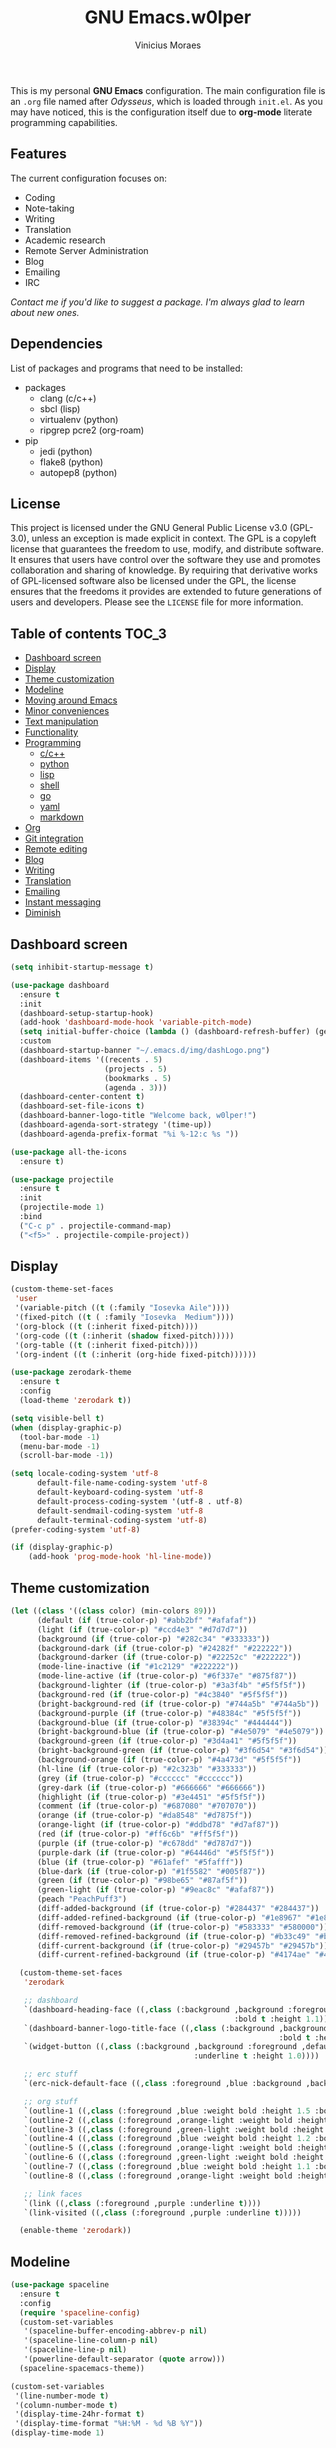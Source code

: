 #+TITLE: GNU Emacs.w0lper
#+AUTHOR: Vinicius Moraes
#+EMAIL: vinicius.moraes@eternodevir.com
#+OPTIONS: num:nil

#+html: <p align="center"><img src="img/polytropos.png" /></p>

This is my personal *GNU Emacs* configuration. The main configuration file is an =.org= file named after /Odysseus/, which is loaded through =init.el=. As you may have noticed, this is the configuration itself due to *org-mode* literate programming capabilities.

** Features

The current configuration focuses on:

- Coding
- Note-taking
- Writing
- Translation
- Academic research 
- Remote Server Administration
- Blog
- Emailing
- IRC 
  
/Contact me if you'd like to suggest a package. I'm always glad to learn about new ones./

** Dependencies

List of packages and programs that need to be installed: 

- packages
  - clang (c/c++)
  - sbcl (lisp)
  - virtualenv (python)
  - ripgrep pcre2 (org-roam)
- pip
  - jedi (python)
  - flake8 (python)
  - autopep8 (python)

** License

This project is licensed under the GNU General Public License v3.0 (GPL-3.0), unless an exception is made explicit in context. The GPL is a copyleft license that guarantees the freedom to use, modify, and distribute software. It ensures that users have control over the software they use and promotes collaboration and sharing of knowledge. By requiring that derivative works of GPL-licensed software also be licensed under the GPL, the license ensures that the freedoms it provides are extended to future generations of users and developers. Please see the =LICENSE= file for more information.

** Table of contents                                                 :TOC_3:
  - [[#dashboard-screen][Dashboard screen]]
  - [[#display][Display]]
  - [[#theme-customization][Theme customization]]
  - [[#modeline][Modeline]]
  - [[#moving-around-emacs][Moving around Emacs]]
  - [[#minor-conveniences][Minor conveniences]]
  - [[#text-manipulation][Text manipulation]]
  - [[#functionality][Functionality]]
  - [[#programming][Programming]]
    - [[#cc][c/c++]]
    - [[#python][python]]
    - [[#lisp][lisp]]
    - [[#shell][shell]]
    - [[#go][go]]
    - [[#yaml][yaml]]
    - [[#markdown][markdown]]
  - [[#org][Org]]
  - [[#git-integration][Git integration]]
  - [[#remote-editing][Remote editing]]
  - [[#blog][Blog]]
  - [[#writing][Writing]]
  - [[#translation][Translation]]
  - [[#emailing][Emailing]]
  - [[#instant-messaging][Instant messaging]]
  - [[#diminish][Diminish]]

** Dashboard screen
#+BEGIN_SRC emacs-lisp
  (setq inhibit-startup-message t)

  (use-package dashboard
    :ensure t
    :init
    (dashboard-setup-startup-hook)
    (add-hook 'dashboard-mode-hook 'variable-pitch-mode)
    (setq initial-buffer-choice (lambda () (dashboard-refresh-buffer) (get-buffer "*dashboard*")))
    :custom
    (dashboard-startup-banner "~/.emacs.d/img/dashLogo.png")
    (dashboard-items '((recents . 5)
                       (projects . 5)
                       (bookmarks . 5)
                       (agenda . 3)))
    (dashboard-center-content t)
    (dashboard-set-file-icons t)
    (dashboard-banner-logo-title "Welcome back, w0lper!")
    (dashboard-agenda-sort-strategy '(time-up))
    (dashboard-agenda-prefix-format "%i %-12:c %s "))

  (use-package all-the-icons
    :ensure t)

  (use-package projectile
    :ensure t
    :init
    (projectile-mode 1)
    :bind
    ("C-c p" . projectile-command-map)
    ("<f5>" . projectile-compile-project))
#+END_SRC

** Display
#+BEGIN_SRC emacs-lisp
  (custom-theme-set-faces
   'user
   '(variable-pitch ((t (:family "Iosevka Aile"))))
   '(fixed-pitch ((t ( :family "Iosevka  Medium"))))
   '(org-block ((t (:inherit fixed-pitch))))
   '(org-code ((t (:inherit (shadow fixed-pitch)))))
   '(org-table ((t (:inherit fixed-pitch))))
   '(org-indent ((t (:inherit (org-hide fixed-pitch))))))

  (use-package zerodark-theme
    :ensure t
    :config
    (load-theme 'zerodark t))

  (setq visible-bell t)
  (when (display-graphic-p)
    (tool-bar-mode -1)
    (menu-bar-mode -1)
    (scroll-bar-mode -1))

  (setq locale-coding-system 'utf-8
        default-file-name-coding-system 'utf-8
        default-keyboard-coding-system 'utf-8
        default-process-coding-system '(utf-8 . utf-8)
        default-sendmail-coding-system 'utf-8
        default-terminal-coding-system 'utf-8)
  (prefer-coding-system 'utf-8)

  (if (display-graphic-p)
      (add-hook 'prog-mode-hook 'hl-line-mode))
#+END_SRC

** Theme customization
#+BEGIN_SRC emacs-lisp
  (let ((class '((class color) (min-colors 89)))
        (default (if (true-color-p) "#abb2bf" "#afafaf"))
        (light (if (true-color-p) "#ccd4e3" "#d7d7d7"))
        (background (if (true-color-p) "#282c34" "#333333"))
        (background-dark (if (true-color-p) "#24282f" "#222222"))
        (background-darker (if (true-color-p) "#22252c" "#222222"))
        (mode-line-inactive (if "#1c2129" "#222222"))
        (mode-line-active (if (true-color-p) "#6f337e" "#875f87"))
        (background-lighter (if (true-color-p) "#3a3f4b" "#5f5f5f"))
        (background-red (if (true-color-p) "#4c3840" "#5f5f5f"))
        (bright-background-red (if (true-color-p) "#744a5b" "#744a5b"))
        (background-purple (if (true-color-p) "#48384c" "#5f5f5f"))
        (background-blue (if (true-color-p) "#38394c" "#444444"))
        (bright-background-blue (if (true-color-p) "#4e5079" "#4e5079"))
        (background-green (if (true-color-p) "#3d4a41" "#5f5f5f"))
        (bright-background-green (if (true-color-p) "#3f6d54" "#3f6d54"))
        (background-orange (if (true-color-p) "#4a473d" "#5f5f5f"))
        (hl-line (if (true-color-p) "#2c323b" "#333333"))
        (grey (if (true-color-p) "#cccccc" "#cccccc"))
        (grey-dark (if (true-color-p) "#666666" "#666666"))
        (highlight (if (true-color-p) "#3e4451" "#5f5f5f"))
        (comment (if (true-color-p) "#687080" "#707070"))
        (orange (if (true-color-p) "#da8548" "#d7875f"))
        (orange-light (if (true-color-p) "#ddbd78" "#d7af87"))
        (red (if (true-color-p) "#ff6c6b" "#ff5f5f"))
        (purple (if (true-color-p) "#c678dd" "#d787d7"))
        (purple-dark (if (true-color-p) "#64446d" "#5f5f5f"))
        (blue (if (true-color-p) "#61afef" "#5fafff"))
        (blue-dark (if (true-color-p) "#1f5582" "#005f87"))
        (green (if (true-color-p) "#98be65" "#87af5f"))
        (green-light (if (true-color-p) "#9eac8c" "#afaf87"))
        (peach "PeachPuff3")
        (diff-added-background (if (true-color-p) "#284437" "#284437"))
        (diff-added-refined-background (if (true-color-p) "#1e8967" "#1e8967"))
        (diff-removed-background (if (true-color-p) "#583333" "#580000"))
        (diff-removed-refined-background (if (true-color-p) "#b33c49" "#b33c49"))
        (diff-current-background (if (true-color-p) "#29457b" "#29457b"))
        (diff-current-refined-background (if (true-color-p) "#4174ae" "#4174ae")))

    (custom-theme-set-faces
     'zerodark

     ;; dashboard
     `(dashboard-heading-face ((,class (:background ,background :foreground ,blue
                                                    :bold t :height 1.1))))
     `(dashboard-banner-logo-title-face ((,class (:background ,background 
                                                              :bold t :height 1.0))))
     `(widget-button ((,class (:background ,background :foreground ,default :bold nil
                                           :underline t :height 1.0))))

     ;; erc stuff
     `(erc-nick-default-face ((,class :foreground ,blue :background ,background :weight bold)))

     ;; org stuff
     `(outline-1 ((,class (:foreground ,blue :weight bold :height 1.5 :bold nil))))
     `(outline-2 ((,class (:foreground ,orange-light :weight bold :height 1.4 :bold nil))))
     `(outline-3 ((,class (:foreground ,green-light :weight bold :height 1.3 :bold nil))))
     `(outline-4 ((,class (:foreground ,blue :weight bold :height 1.2 :bold nil))))
     `(outline-5 ((,class (:foreground ,orange-light :weight bold :height 1.1 :bold nil))))
     `(outline-6 ((,class (:foreground ,green-light :weight bold :height 1.1 :bold nil))))
     `(outline-7 ((,class (:foreground ,blue :weight bold :height 1.1 :bold nil))))
     `(outline-8 ((,class (:foreground ,orange-light :weight bold :height 1.1 :bold nil))))

     ;; link faces
     `(link ((,class (:foreground ,purple :underline t))))
     `(link-visited ((,class (:foreground ,purple :underline t)))))

    (enable-theme 'zerodark))
#+END_SRC

** Modeline
#+BEGIN_SRC emacs-lisp
  (use-package spaceline
    :ensure t
    :config
    (require 'spaceline-config)
    (custom-set-variables
     '(spaceline-buffer-encoding-abbrev-p nil)
     '(spaceline-line-column-p nil)
     '(spaceline-line-p nil)
     '(powerline-default-separator (quote arrow)))
    (spaceline-spacemacs-theme))

  (custom-set-variables
   '(line-number-mode t)
   '(column-number-mode t)
   '(display-time-24hr-format t)
   '(display-time-format "%H:%M - %d %B %Y"))
  (display-time-mode 1)
#+END_SRC

** Moving around Emacs
#+BEGIN_SRC emacs-lisp
  (setq scroll-conservatively 100)

  ;; (use-package ivy
  ;;   :ensure t
  ;;   :custom
  ;;   (ivy-use-virtual-buffers t)
  ;;   (ivy-count-format "%d/%d")) ; deprecated in favour of helm

  ;; (use-package vertico
  ;;   :ensure t
  ;;   :init
  ;;   (vertico-mode 1)) ; deprecated in favour of helm

  (use-package which-key
    :ensure t
    :diminish which-key-mode
    :config
    (which-key-mode)
    :custom
    (which-key-idle-delay 0.5))

  ;; (use-package swiper
  ;;   :ensure t
  ;;   :bind
  ;;   ("C-s" . 'swiper)) ; deprecated in favour of helm-occur

  (use-package avy
    :ensure t
    :bind
    ("M-s" . avy-goto-char))

  (use-package switch-window
    :ensure t
    :bind*
    ([remap other-window] . switch-window)
    :custom
    (switch-window-input-style 'minibuffer)
    (switch-window-shortcut-style 'qwerty)
    (switch-window-increase 4)
    (switch-window-threshold 2)
    (switch-window-qwerty-shortcuts
     '("a" "s" "d" "f" "j" "k" "l" "i" "o")))


  (global-set-key (kbd "C-x b") 'ibuffer)
  ;; (setq ibuffer-expert t) ; only when used to ibuffer

  (use-package linum-relative
    :ensure t
    :diminish linum-relative-mode
    :custom
    (linum-relative-current-symbol "")
    :hook
    (prog-mode . linum-relative-mode))

  (use-package helm
    :ensure t
    :diminish helm-mode
    :bind
    ("C-x C-f" . 'helm-find-files)
    ("C-x C-b" . 'helm-buffers-list)
    ("M-x" . 'helm-M-x)
    ("C-s" . helm-occur) 
    (:map helm-find-files-map
          ("C-b" . helm-find-files-up-one-level)
          ("C-f" . helm-execute-persistent-action))
    :custom
    (helm-autoresize-max-height 0)
    (helm-autoresize-min-height 40)
    (helm-M-x-fuzzy-match t)
    (helm-buffers-fuzzy-matching t)
    (helm-recentf-fuzzy-match t)
    (helm-semantic-fuzzy-match t)
    (helm-imenu-fuzzy-match t)
    (helm-split-window-in-side-p nil)
    (helm-move-to-line-cycle-in-source nil)
    (helm-ff-search-library-in-sexp t)
    (helm-scroll-amount 8 )
    (helm-echo-input-in-header-line t)
    :init
    (helm-mode 1)
    (helm-autoresize-mode 1))

  (defun split-and-follow-horizontally ()
    (interactive)
    (split-window-below)
    (balance-windows)
    (other-window 1))
  (global-set-key (kbd "C-x 2") 'split-and-follow-horizontally)

  (defun split-and-follow-vertically ()
    (interactive)
    (split-window-right)
    (balance-windows)
    (other-window 1))
  (global-set-key (kbd "C-x 3") 'split-and-follow-vertically)

  (defun kill-current-buffer ()
    "Kills the current buffer."
    (interactive)
    (kill-buffer (current-buffer)))
  (global-set-key (kbd "C-x k") 'kill-current-buffer)

  (defun close-all-buffers ()
    "Kill all buffers without regard for their origin."
    (interactive)
    (mapc 'kill-buffer (buffer-list)))
  (global-set-key (kbd "C-M-s-k") 'close-all-buffers)

  (setq kill-buffer-query-functions (delq 'process-kill-buffer-query-function
                                          kill-buffer-query-functions))
#+END_SRC

** Minor conveniences
#+BEGIN_SRC emacs-lisp
  (defun config-visit ()
    "Opens ~/.emacs.d/odysseus.org"
    (interactive)
    (find-file "~/.emacs.d/odysseus.org"))
  (global-set-key (kbd "C-c e") 'config-visit)

  (defun config-reload ()
    "Reloads ~/.emacs.d/odysseus.org at runtime"
    (interactive)
    (org-babel-load-file (expand-file-name "~/.emacs.d/odysseus.org")))
  (global-set-key (kbd "C-c r") 'config-reload)

  (global-subword-mode 1)

  (electric-pair-mode t)

  (setq electric-pair-pairs '(
                              (?\{ . ?\})
                              (?\( . ?\))
                              (?\[ . ?\])
                              (?\" . ?\")))

  (use-package org-auto-tangle
    :ensure t
    :diminish org-auto-tangle-mode 
    :defer t
    :hook (org-mode . org-auto-tangle-mode))

  (use-package beacon
    :ensure t
    :diminish beacon-mode
    :config
    (beacon-mode 1))

  (show-paren-mode 1)

  (use-package rainbow-mode
    :ensure t
    :diminish rainbow-mode
    :hook (prog-mode org-mode conf-mode))

  (use-package rainbow-delimiters
    :ensure t
    :diminish rainbow-delimiters-mode
    :init
    (add-hook 'prog-mode-hook #'rainbow-delimiters-mode))

  (use-package expand-region
    :ensure t
    :bind
    ("C-q" . er/expand-region))


  (use-package hungry-delete
    :ensure t
    :diminish hungry-delete-mode
    :config
    (global-hungry-delete-mode))

  (use-package zzz-to-char
    :ensure t
    :bind
    ("M-z" . zzz-to-char))

  (setq kill-ring-max 100)

  (use-package popup-kill-ring
    :ensure t
    :bind
    ("M-y" . popup-kill-ring))

  (use-package helm-descbinds
    :ensure t)

  (use-package olivetti
    :ensure t
    :diminish olivetti-mode
    :custom
    olivetti-body-width '140
    :bind
    ("C-c o" . olivetti-mode))
#+END_SRC

** Text manipulation
#+BEGIN_SRC emacs-lisp
  (use-package mark-multiple
    :ensure t
    :bind
    ("C-c q" . 'mark-next-like-this))

  (defun kill-inner-word/daedreth ()
    "Kills the entire word your cursor is in. Equivalent to 'ciw' in vim."
    (interactive)
    (forward-char 1)
    (backward-word)
    (kill-word 1))
  (global-set-key (kbd "C-c w k") 'kill-inner-word/daedreth)

  (defun copy-whole-word/daedreth ()
    "Copies a word at the cursor position."
    (interactive)
    (save-excursion
      (forward-char 1)
      (backward-word)
      (kill-word 1)
      (yank)))
  (global-set-key (kbd "C-c w c") 'copy-whole-word/daedreth)

  (defun copy-whole-line/daedreth ()
    "Copies a line without regard for cursor position."
    (interactive)
    (save-excursion
      (kill-new
       (buffer-substring
        (point-at-bol)
        (point-at-eol)))))
  (global-set-key (kbd "C-c l c") 'copy-whole-line/daedreth)
  (global-set-key (kbd "C-c l k") 'kill-whole-line)
#+END_SRC

** Functionality
#+BEGIN_SRC emacs-lisp
  (setf epa-pinentry-mode 'loopback)
  (setq auth-sources '("~/.emacs.d/auth/.authinfo.gpg"))
  (load-file "~/.emacs.d/auth/.restrictconf.el")

  (setq backup-directory-alist '(("." . "~/.orpheus/gnu-emacs/saves")))

  (transient-mark-mode 1);

  (server-start)

  ;; (global-auto-revert-mode 1) ; too resource intensive atm

  (defalias 'yes-or-no-p 'y-or-n-p)

  (use-package async
    :ensure t
    :init (dired-async-mode 1))

  (use-package company
    :ensure t
    :custom
    (company-global-modes #'(not eshell-mode))
    (company-idle-delay 0)
    (company-minimum-prefix-length 3)
    (company-tooltip-align-annotations t)
    (company-tooltip-flip-when-above t)
    (company-search-regexp-function #'company-search-flex-regexp)
    (company-dabbrev-ignore-case 'keep-prefix))

  (with-eval-after-load 'company
    (define-key company-active-map (kbd "<tab>")
      (defun fix-company-tab/w0lper ()
        "Fix `company-yasnippet' interaction with `yas-expand' command."
        (interactive)
        (when (null (yas-expand))
          (company-complete-common))))
    (define-key company-active-map (kbd "C-s") #'company-filter-candidates)
    (define-key company-active-map (kbd "C-M-s") #'company-search-candidates))

  (defun company-general/w0lper ()
    "Set up `company-mode' for general usage."
    (setq-local company-backends '((company-dabbrev
                                    company-file
                                    company-yasnippet))))

  (add-hook 'after-init-hook #'company-general/w0lper)
#+END_SRC

** Programming
#+BEGIN_SRC emacs-lisp
  (use-package yasnippet
    :ensure t
    :config
    (use-package yasnippet-snippets :ensure t)
    (yas-reload-all))

  (use-package flycheck
    :ensure t
    :diminish flycheck-mode
    :custom
    (flycheck-idle-change-delay 2))
#+END_SRC

*** c/c++
#+BEGIN_SRC emacs-lisp
  (add-hook 'c-mode-hook (lambda ()
                           (yas-minor-mode)
                           (flycheck-mode)
                           (company-mode)
                           (company-c-mode/w0lper)
                           (irony-mode)))

  (use-package flycheck-clang-analyzer
    :ensure t
    :init
    (require 'flycheck)
    :config
    (flycheck-clang-analyzer-setup))

  (use-package company-c-headers
    :ensure t
    :init
    (require 'company))

  (use-package company-irony
    :ensure t
    :init
    (require 'company))

  (use-package irony
    :ensure t
    :diminish irony-mode
    :hook
    (irony-mode-hook . irony-cdb-autosetup-compile-options))

  (defun company-c-mode/w0lper ()
    "Set up `company-mode' for `c-mode'."
    (setq-local company-minimum-prefix-length 1)
    (setq-local company-backends '((company-clang
                                    company-capf
                                    company-dabbrev-code
                                    company-keywords
                                    company-files
                                    company-c-headers
                                    company-irony
                                    company-yasnippet))))
#+END_SRC

*** python
#+BEGIN_SRC emacs-lisp
  (add-hook 'python-mode-hook (lambda ()
                                (yas-minor-mode)
                                (flycheck-mode)
                                (company-mode)
                                (company-python-mode/w0lper)))

  (setq python-shell-interpreter "python3")

  (use-package company-jedi
    :ensure t
    :init
    (require 'company)
    :custom
    (jedi:complete-on-dot t))

  (defun company-python-mode/w0lper ()
    "Set up `company-mode' for `python-mode'."
    (setq-local company-minimum-prefix-length 1)
    (setq-local company-backends '((company-jedi
                                    company-capf
                                    company-dabbrev-code
                                    company-keywords
                                    company-files
                                    company-yasnippet))))
#+END_SRC

*** lisp
#+BEGIN_SRC emacs-lisp
  (add-hook 'emacs-lisp-mode-hook (lambda ()
                                    (yas-minor-mode)
                                    ;; (flycheck-mode)
                                    (company-mode)
                                    (company-lisp-mode/w0lper)
                                    (eldoc-mode)))

  (use-package sly
    :ensure t
    :init
    (setq inferior-lisp-program "sbcl")
    (add-to-list 'sly-contribs 'sly-autodoc)
    (add-to-list 'sly-contribs 'sly-fancy))

  (defun company-lisp-mode/w0lper ()
    "Set up `company-mode' for `lisp-mode'."
    (setq-local company-minimum-prefix-length 1)
    (setq-local company-backends '((company-elisp
                                    company-capf
                                    company-dabbrev-code
                                    company-keywords
                                    company-files
                                    company-yasnippet))))
#+END_SRC

*** shell
#+BEGIN_SRC emacs-lisp
  (add-hook 'sh-mode-hook (lambda ()
                            (yas-minor-mode)
                            (flycheck-mode)
                            (company-mode)
                            (company-sh-mode/w0lper)))

  (use-package company-shell
    :ensure t
    :init
    (require 'company))

  (defun company-sh-mode/w0lper ()
    "Set up `company-mode' for `sh-mode'."
    (setq-local company-minimum-prefix-length 1)
    (setq-local company-backends '((company-shell
                                    company-shell-env
                                    company-etags
                                    company-dabbrev-code
                                    company-keywords
                                    company-files
                                    company-yasnippet))))
#+END_SRC

*** go
#+BEGIN_SRC emacs-lisp
  (add-hook 'go-mode-hook (lambda ()
                            (yas-minor-mode)
                            (flycheck-mode)
                            (company-mode)
                            (company-go-mode/w0lper)))

  (use-package go-mode
    :ensure t)

  (defun company-go-mode/w0lper ()
    "Set up `company-mode' for `go-mode'."
    (setq-local company-minimum-prefix-length 1)
    (setq-local company-backends '((company-capf
                                    company-dabbrev-code
                                    company-keywords
                                    company-files
                                    company-yasnippet))))
#+END_SRC

*** yaml
#+BEGIN_SRC emacs-lisp
  (add-hook 'yaml-mode-hook (lambda ()
                              (yas-minor-mode)
                              (flycheck-mode)
                              (company-mode)
                              (company-yaml-mode/w0lper)))

  (use-package yaml-mode
    :ensure t)

  (defun company-yaml-mode/w0lper ()
    "Set up `company-mode' for `yaml-mode'."
    (setq-local company-minimum-prefix-length 1)
    (setq-local company-backends '((company-capf
                                    company-dabbrev-code
                                    company-keywords
                                    company-files
                                    company-yasnippet))))
#+END_SRC

*** markdown
#+BEGIN_SRC emacs-lisp
  (add-hook 'markdown-mode-hook (lambda ()
                                  (yas-minor-mode)
                                  (flycheck-mode)
                                  (company-mode)
                                  (company-markdown-mode/w0lper)))

  (use-package markdown-mode
    :ensure t)

  (defun company-markdown-mode/w0lper ()
    "Set up `company-mode' for `markdown-mode'."
    (setq-local company-minimum-prefix-length 1)
    (setq-local company-backends '((company-capf
                                    company-dabbrev-code
                                    company-keywords
                                    company-files
                                    company-yasnippet))))
#+END_SRC

** Org
#+BEGIN_SRC emacs-lisp
  (use-package org
    :ensure t
    :pin gnu
    :custom
    (org-ellipsis " ")
    (org-use-speed-commands t)
    (org-src-fontify-natively t)
    (org-src-tab-acts-natively t)
    (org-confirm-babel-evaluate t)
    (org-babel-load-languages '((emacs-lisp . t)
                                (shell . t)
                                (python . t)
                                (C . t)))
    (org-babel-python-command "python3")
    (org-export-with-smart-quotes t)
    (org-src-window-setup 'current-window)
    (org-todo-keywords '((sequence "TODO(t!)" "NEXT(n!)" "WAITING(w@/!)" "|" "DONE(d!)" "CANCELED(c@/!)" "MEETING(m!)")
                         (sequence "WRITING(wr!)" "REVISION I(r!)" "REVSION II(rr!)" "PROOFREADING(l!)" "|" "PUBLISHED(p!)")))
    (org-todo-keyword-faces '(("CANCELED" . (:foreground "green-light"  :background "#4c3840" :weight bold))
                              ("MEETING" . (:foreground "pink"  :background "#4c3840" :weight bold))
                              ("NEXT" . (:foreground "orange" :background "#4c3840" :weight bold))))
    (org-agenda-start-with-log-mode t)
    (org-log-done 'time)
    (org-log-into-drawer t)
    (org-tag-alist '((:startgroup)
                     ("personal" . ?p)
                     ("work" . ?w)
                     ("study" . ?s)
                     (:endgroup)
                     ("autobiography" . ?a)
                     ("cinema" . ?c)
                     ("computing" . ?u)
                     ("reading" . ?r)
                     ("translation" . ?t)
                     ("music" . ?m)))
    (org-capture-templates
     '(("t" "Task" entry (file+headline "~/.orpheus/org-agenda/refile.org" "Tasks")
        (file "~/.emacs.d/local/org/task-template.org") :clock-in t :clock-resume t)
       ("m" "Meeting" entry (file+headline "~/.orpheus/org-agenda/refile.org" "Meetings")
        (file "~/.emacs.d/local/org/meeting-template.org") :clock-in t :clock-resume t)
       ("n" "Notes" entry (file+headline "~/.orpheus/org-agenda/refile.org" "Notes")
        (file "~/.emacs.d/local/org/note-template.org") :clock-in t :clock-resume t)
       ("j" "Journal" entry (file+olp+datetree "~/.orpheus/org-agenda/journal.org")
        (file "~/.emacs.d/local/org/journal-template.org") :clock-in t :clock-resume t)))
    (org-agenda-files '("~/.orpheus/org-agenda/"))
    (org-refile-targets '((nil :maxlevel . 1)
                          (org-agenda-files :maxlevel . 1))) 
    :hook
    (org-mode . (lambda ()
                  (visual-line-mode 1)
                  (variable-pitch-mode 1)
                  (org-indent-mode 1)
                  (company-mode 1)
                  (yas-minor-mode 1)))
    :bind
    ("C-c '" . org-edit-src-code)
    ("C-c a" . org-agenda)
    ("C-c c" . org-capture))

  (use-package org-roam
    :ensure t
    :custom
    (org-roam-directory (file-truename "~/.orpheus/org-roam"))
    (org-roam-mode-sections (list #'org-roam-backlinks-section
                                  #'org-roam-reflinks-section
                                  #'org-roam-unlinked-references-section))
    (org-roam-capture-templates
     '(("p" "Project")
       ("pw" "Writing" plain (file "~/.emacs.d/local/org-roam/writing-template.org")
        :target (file "%<%Y%m%d%H%M%S>-writing-${slug}.org") :unnarrowed t :clock-in t :clock-resume t :jump-to-captured t :kill-buffer nil)
       ("pp" "Presenting" plain (file "~/.emacs.d/local/org-roam/presenting-template.org")
        :target (file "%<%Y%m%d%H%M%S>-presenting-${slug}.org") :unnarrowed t :clock-in t :clock-resume t :jump-to-captured t :kill-buffer nil)

       ("c" "Capture")
       ("cb" "Book" plain (file "~/.emacs.d/local/org-roam/book-template.org")
        :target (file "%<%Y%m%d%H%M%S>-book-${slug}.org") :unnarrowed t :clock-in t :clock-resume t)
       ("cm" "Movie" plain (file "~/.emacs.d/local/org-roam/movie-template.org")
        :target (file "%<%Y%m%d%H%M%S>-movie-${slug}.org") :unnarrowed t :clock-in t :clock-resume t)
       ("cu" "Music" plain (file "~/.emacs.d/local/org-roam/music-template.org")
        :target (file "%<%Y%m%d%H%M%S>-music-${slug}.org") :unnarrowed t :clock-in t :clock-resume t)
       ("co" "Podcast" plain (file "~/.emacs.d/local/org-roam/podcast-template.org")
        :target (file "%<%Y%m%d%H%M%S>-podcast-${slug}.org") :unnarrowed t :clock-in t :clock-resume t)
       ("cp" "Poem" plain (file "~/.emacs.d/local/org-roam/poem-template.org")
        :target (file "%<%Y%m%d%H%M%S>-poem-${slug}.org") :unnarrowed t :clock-in t :clock-resume t)
       ("cq" "Quote" plain (file "~/.emacs.d/local/org-roam/quote-template.org")
        :target (file "%<%Y%m%d%H%M%S>-quote-${slug}.org") :unnarrowed t :clock-in t :clock-resume t)
       ("ct" "Text" plain (file "~/.emacs.d/local/org-roam/text-template.org")
        :target (file "%<%Y%m%d%H%M%S>-text-${slug}.org") :unnarrowed t :clock-in t :clock-resume t)
       ("ch" "Theatre" plain (file "~/.emacs.d/local/org-roam/theatre-template.org")
        :target (file "%<%Y%m%d%H%M%S>-theatre-${slug}.org") :unnarrowed t :clock-in t :clock-resume t)

       ("n" "Note")
       ("nc" "Class" plain (file "~/.emacs.d/local/org-roam/class-template.org")
        :target (file "%<%Y%m%d%H%M%S>-class-${slug}.org") :unnarrowed t :clock-in t :clock-resume t)
       ("no" "Convo" plain (file "~/.emacs.d/local/org-roam/convo-template.org")
        :target (file "%<%Y%m%d%H%M%S>-convo-${slug}.org") :unnarrowed t :clock-in t :clock-resume t)
       ("nu" "Course" plain (file "~/.emacs.d/local/org-roam/course-template.org")
        :target (file "%<%Y%m%d%H%M%S>-course-${slug}.org") :unnarrowed t :clock-in t :clock-resume t)
       ("nd" "Dream" plain (file "~/.emacs.d/local/org-roam/dream-template.org")
        :target (file "%<%Y%m%d%H%M%S>-dream-${slug}.org") :unnarrowed t :clock-in t :clock-resume t)
       ("ni" "Idea" plain (file "~/.emacs.d/local/org-roam/idea-template.org")
        :target (file "%<%Y%m%d%H%M%S>-idea-${slug}.org") :unnarrowed t :clock-in t :clock-resume t)
       ("ns" "Sprint" plain (file "~/.emacs.d/local/org-roam/sprint-template.org")
        :target (file "%<%Y%m%d%H%M%S>-sprint-${slug}.org") :unnarrowed t :clock-in t :clock-resume t)
       ("nz" "Zettel" plain (file "~/.emacs.d/local/org-roam/zettel-template.org")
        :target (file "%<%Y%m%d%H%M%S>-zettel-${slug}.org") :unnarrowed t :clock-in t :clock-resume t)

       ("i" "Index" plain (file "~/.emacs.d/local/org-roam/index-template.org")
        :target (file "%<%Y%m%d%H%M%S>-index-${slug}.org") :unnarrowed t :clock-in t :clock-resume t)))

    :config
    (org-roam-db-autosync-mode)
    (add-to-list 'display-buffer-alist
                 '("\\*org-roam\\*"
                   (display-buffer-in-direction)
                   (direction . right)
                   (window-width . 0.33)
                   (window-height . fit-window-to-buffer)))
    :bind
    ("C-c n f" . 'org-roam-node-find)
    ("C-c n i" . 'org-roam-node-insert)
    ("C-c n r" . 'org-roam-ref-add)
    ("C-c n t" . 'org-roam-tag-add)
    ("C-c n c" . 'org-roam-capture)
    ("C-c n n" . org-roam-buffer-toggle)
    ("C-c n a" . org-roam-alias-add))

  (use-package org-roam-ui
    :ensure t
    :custom
    (org-roam-ui-sync-theme t)
    (org-roam-ui-follow t)
    (org-roam-ui-update-on-save t)
    (org-roam-ui-open-on-start t)
    :bind
    ("C-c n u" . org-roam-ui-mode))

  ;; (use-package org-roam-bibtex
  ;;   :ensure t)

  ;; (use-package helm-bibtex
  ;; :ensure t)

  (use-package pdf-tools
    :ensure t)

  (use-package org-noter
    :ensure t
    :init
    (require 'pdf-tools))

  (use-package org-ref
    :ensure t)

  (use-package ox-twbs
    :ensure t)

  (use-package ox-reveal
    :ensure t
    :custom
    (org-reveal-root "https://cdn.jsdelivr.net/npm/reveal.js"))

  (use-package org-bullets
    :ensure t
    :custom
    (org-bullets-bullet-list '("◉" "○" "●" "○" "●" "○" "●"))
    :hook
    (org-mode-hook . org-bullets-mode))

  (use-package orgmdb
    :ensure t
    :custom
    (orgmdb-poster-folder "~/.orpheus/orgmdb"))

  (use-package htmlize
    :ensure t)

  (use-package toc-org
    :ensure t)

  (defun orgmdb-insert-movie-data/w0lper (&rest args)
    "Insert content containing movie info and poster of given ARGS.
    ARGS should be in the same form with `orgmdb' function.

    If this function is called on an org heading then it'll try to
    detect parameters based on that heading.  If not, it'll simply ask
    for title and year."
    (interactive (orgmdb--detect-params-from-header))
    (let ((info (apply #'orgmdb `(,@args :episode all :plot full))))
      (orgmdb--ensure-response-is-successful info)
      (insert (format "* %s (%s) - %s\n" (orgmdb-title info) (orgmdb-year info) (orgmdb-imdb-link info)))
      (insert "\n")
      (insert (format "[[file:%s]]\n\n" (orgmdb--download-image-for info)))
      (insert (format "- Genre :: %s\n" (orgmdb-genre info)))
      (insert (format "- Runtime :: %s\n" (orgmdb-runtime info)))
      (insert (format "- Released :: %s\n" (orgmdb-released info)))
      (insert (format "- Rated :: %s\n" (orgmdb-rated info)))
      (insert "\n")
      (insert (format "- Director :: %s\n" (orgmdb-director info)))
      (insert (format "- Writer :: %s\n" (orgmdb-writer info)))
      (insert (format "- Production :: %s\n" (orgmdb-writer info)))
      (insert (format "- Actors :: %s\n" (orgmdb-actors info)))
      (insert "\n")
      (insert (format "- Language :: %s\n" (orgmdb-language info)))
      (insert (format "- Country :: %s\n" (orgmdb-country info)))
      (insert (format "- Awards :: %s\n" (orgmdb-awards info)))
      (insert "\n")
      (insert (format "- Metacritic :: %s\n" (orgmdb-metacritic info)))
      (insert (format "- IMDb Rating :: %s (%s votes)\n" (orgmdb-imdb-rating info) (orgmdb-imdb-votes info)))
      (insert (format "- Tomatometer :: %s\n" (orgmdb-tomatometer info)))
      (insert "\n")
      (insert (format "- Plot :: %s\n" (orgmdb-plot info)))
      (insert "\n")
      (let (last-season)
        (seq-do
         (lambda (episode)
           (let-alist episode
             (let ((curr-season (string-to-number .Season)))
               (insert (format "%s** [[imdb:%s][%s]]\n"
                               (if (and last-season (eq curr-season last-season))
                                   ""
                                 (setq last-season curr-season)
                                 (format "* Session %s\n" curr-season))
                               .imdbID
                               (orgmdb--episode-to-title episode)))
               (insert (format "- IMDb Rating :: %s\n" .imdbRating))
               (insert (format "- Released :: %s\n" .Released))
               (insert "\n"))))
         (alist-get 'Episodes info)))
      (org-display-inline-images)))
#+END_SRC

** Git integration
#+BEGIN_SRC emacs-lisp
  (use-package magit
    :ensure t
    :config
    (setq magit-push-always-verify nil
          git-commit-summary-max-length 50)
    :bind
    ("M-g" . magit-status))
#+END_SRC

** Remote editing
#+BEGIN_SRC emacs-lisp
  (setq tramp-default-method "ssh")

  (use-package sudo-edit
    :ensure t)
#+END_SRC

** Blog
#+BEGIN_SRC emacs-lisp
  (use-package easy-hugo
    :ensure t
    :init
    (setq easy-hugo-postdir "content/blog"
          easy-hugo-basedir "~/.config/hugo/blog.backend/blog/"
          easy-hugo-url "https://w0lper.github.io"
          easy-hugo-sshdomain ""
          easy-hugo-root "~/.config/hugo/blog.backend/blog/public/"
          easy-hugo-previewtime "300"
          easy-hugo-default-ext ".org"
          easy-hugo-org-header t)
    :bind
    ("C-c h" . easy-hugo))
#+END_SRC

** Writing
#+BEGIN_SRC emacs-lisp
  (use-package fountain-mode
    :ensure t)
#+END_SRC

** Translation
#+BEGIN_SRC emacs-lisp
  (use-package go-translate
    :ensure t
    :custom
    (gts-translate-list '(("pt-br" "en")
                          ("en" "de")
                          ("en""fr")))
    (gts-default-translator
     (gts-translator
      :picker (gts-noprompt-picker)
      :engines (list (gts-google-engine))
      :render (gts-buffer-render)))
    :bind
    ("C-c t" . gts-do-translate))
#+END_SRC

** Emailing
#+BEGIN_SRC emacs-lisp
  (use-package gnus
    :ensure nil
    :custom
    (user-full-name "Vinícius Moraes") 
    (user-mail-address "vinicius.moraes@eternodevir.com")
    (message-signature "Vinícius Moraes\neternodevir.com")
    (gnus-select-method '(nnimap "gmail"
                                    (nnimap-address "imap.gmail.com")
                                    (nnimap-server-port 993)
                                    (nnimap-stream ssl)
                                    (nnimap-authinfo-file "~/.emacs.d/auth/.authinfo.gpg")))
    (message-send-mail-function 'smtpmail-send-it)
    (smtpmail-smtp-server "smtp.gmail.com")
    (smtpmail-smtp-service 587)
    (gnus-secondary-select-methods '((nntp "news.gmane.io")))
    ;; general
    (gnus-ignored-newsgroups "^to\\.\\|^[0-9. ]+\\( \\|$\\)\\|^[\"]\"[#'()]")
    (message-cite-reply-position 'below)
    (gnus-interactive-exit nil)
    (gnus-gcc-mark-as-read t)
    (gnus-agent t)
    ;; (gnus-novice-user nil)           ; careful with this
    (gnus-check-new-newsgroups 'ask-server)
    (gnus-read-active-file 'some)
    (gnus-agent-article-alist-save-format 1)  ; uncompressed
    (gnus-agent-cache t)
    (gnus-agent-confirmation-function 'y-or-n-p)
    (gnus-agent-consider-all-articles nil)
    (gnus-agent-directory "~/News/agent/")
    (gnus-agent-enable-expiration 'ENABLE)
    (gnus-agent-expire-days 30)
    (gnus-agent-mark-unread-after-downloaded t)
    (gnus-agent-queue-mail t)        ; queue if unplugged
    (gnus-agent-synchronize-flags nil)
    ;; group
    (gnus-group-sort-function
     '((gnus-group-sort-by-unread)
       (gnus-group-sort-by-alphabet)
       (gnus-group-sort-by-rank)))
    (gnus-group-line-format "%M%p%P%5y:%B%(%g%)\n")
    ;; (gnus-group-mode-line-format "%%b")
    ;; summary
    (gnus-auto-select-first nil)
    (gnus-summary-ignore-duplicates t)
    (gnus-suppress-duplicates t)
    (gnus-save-duplicate-list t)
    (gnus-summary-goto-unread nil)
    (gnus-summary-make-false-root 'adopt)
    (gnus-summary-thread-gathering-function
     'gnus-gather-threads-by-subject)
    (gnus-summary-gather-subject-limit 'fuzzy)
    (gnus-thread-sort-functions
     '((not gnus-thread-sort-by-date)
       (not gnus-thread-sort-by-number)))
    (gnus-subthread-sort-functions
     'gnus-thread-sort-by-date)
    (gnus-thread-hide-subtree nil)
    (gnus-thread-ignore-subject nil)
    (gnus-user-date-format-alist
     '(((gnus-seconds-today) . "Today at %R")
       ((+ (* 60 60 24) (gnus-seconds-today)) . "Yesterday, %R")
       (t . "%Y-%m-%d %R")))
    (gnus-summary-line-format "%U%R %-18,18&user-date; %-25,25f%4L   %B%S\n")
    ;; (gnus-summary-mode-line-format "[%U] %p")
    (gnus-sum-thread-tree-false-root "")
    (gnus-sum-thread-tree-indent " ")
    (gnus-sum-thread-tree-single-indent "")
    (gnus-sum-thread-tree-leaf-with-other "+-> ")
    (gnus-sum-thread-tree-root "")
    (gnus-sum-thread-tree-single-leaf "\\-> ")
    (gnus-sum-thread-tree-vertical "|")
    ;;; article
    (gnus-article-browse-delete-temp 'ask)
    (gnus-article-over-scroll nil)
    (gnus-article-show-cursor t)
    (gnus-article-sort-functions
     '((not gnus-article-sort-by-number)
       (not gnus-article-sort-by-date)))
    (gnus-article-truncate-lines nil)
    (gnus-html-frame-width 80)
    (gnus-html-image-automatic-caching t)
    (gnus-inhibit-images t)
    (gnus-max-image-proportion 0.7)
    (gnus-treat-display-smileys nil)
    ;; (gnus-article-mode-line-format "%G %S %m")
    (gnus-visible-headers
     '("^From:" "^To:" "^Cc:" "^Subject:" "^Newsgroups:" "^Date:"
       "Followup-To:" "Reply-To:" "^Organization:" "^X-Newsreader:"
       "^X-Mailer:"))
    (gnus-sorted-header-list gnus-visible-headers)
    (gnus-article-x-face-too-ugly ".*")
    :bind
    ("C-c g" . gnus)
    :hook
    ((dired-mode . gnus-dired-mode)
     (gnus-group-mode . gnus-topic-mode)
     (gnus-select-group . gnus-group-set-timestamp)
     (gnus-group-mode . hl-line-mode)
     (gnus-summary-mode . hl-line-mode)
     (gnus-browse-mode . hl-line-mode)))

  ;; useful options currently disabled
  ;; (setq gnus-use-cache t)
  ;; (setq message-citation-line-function nil)
  ;; (setq message-ignored-cited-headers nil)  

  (use-package epa-file
    :ensure nil
    :custom
    (mm-verify-option 'always)
    (mm-decrypt-option 'always)
    (mm-sign-option 'guided)
    :config
    (epa-file-enable))
#+END_SRC

** Instant messaging
#+BEGIN_SRC emacs-lisp
  (use-package erc
    :custom
    (erc-server "irc.libera.chat")
    (erc-auto-query 'bury)
    (erc-join-buffer 'bury)
    (erc-kill-buffer-on-part t)
    (erc-kill-queries-on-quit t)
    (erc-kill-server-buffer-on-quit t)
    (erc-interpret-mirc-color t)
    (erc-rename-buffers t)
    (erc-lurker-hide-list '("JOIN" "PART" "QUIT"))
    (erc-track-exclude-types '("JOIN" "PART" "NICK" "MODE" "AWAY" "QUIT"
                               "324" "329" "332" "333" "353" "477"))
    (erc-track-enable-keybindings t)
    (erc-track-visibility nil)
    (erc-track-shorten-start 1)
    (erc-fill-column 100)
    (erc-fill-function 'erc-fill-static)
    (erc-fill-static-center 15)
    (erc-quit-reason (lambda (s) (or s "Fading out...")))
    (erc-modules '(autoaway autojoin button completion fill irccontrols keep-place list
                            match menu move-to-prompt netsplit networks noncommands readonly
                            ring stamp track hl-nicks scrolltobottom))
    :config
    (defun erc-login/w0lper ()
      "ERC libera.chat login with SASL."
      (interactive)
      (erc-tls :server "irc.libera.chat" :port "6697"))

    (defun erc-switch-buffer/w0lper (orig-fun &optional arg)
      "Advice function to move to the end of the buffer after `erc-track-switch-buffer'."
      (funcall orig-fun arg)
      (when (eq major-mode 'erc-mode)
        (end-of-buffer)))
    (advice-add 'erc-track-switch-buffer :around #'erc-switch-buffer/w0lper)
    :bind
    ("C-c i" . erc-login/w0lper))

  (use-package erc-hl-nicks
    :ensure t
    :after erc
    :config
    (erc-update-modules))

  ;; Require ERC-SASL package
  (require 'erc-services)
  (load-file "~/.emacs.d/local/erc-sasl.el")
  (require 'erc-sasl)

  (add-to-list 'erc-sasl-server-regexp-list "irc\\.libera\\.chat")

  (defun erc-login ()
    "Perform user authentication at the IRC server. (PATCHED)"
    (erc-log (format "login: nick: %s, user: %s %s %s :%s"
                     (erc-current-nick)
                     (user-login-name)
                     (or erc-system-name (system-name))
                     erc-session-server
                     erc-session-user-full-name))
    (if erc-session-password
        (erc-server-send (format "PASS %s" erc-session-password))
      (message "Logging in without password"))
    (when (and (featurep 'erc-sasl) (erc-sasl-use-sasl-p))
      (erc-server-send "CAP REQ :sasl"))
    (erc-server-send (format "NICK %s" (erc-current-nick)))
    (erc-server-send
     (format "USER %s %s %s :%s"
             (if erc-anonymous-login erc-email-userid (user-login-name))
             "0" "*"
             erc-session-user-full-name))
    (erc-update-mode-line))
#+END_SRC

** Diminish
#+BEGIN_SRC emacs-lisp
  (use-package diminish
    :ensure t
    :diminish visual-line-mode
    :diminish subword-mode
    :diminish page-break-lines-mode
    :diminish yas-minor-mode)

  (eval-after-load 'org-indent '(diminish 'org-indent-mode))
  (eval-after-load 'face-remap '(diminish 'buffer-face-mode))
  (eval-after-load 'autorevert '(diminish 'auto-revert-mode))
#+END_SRC
